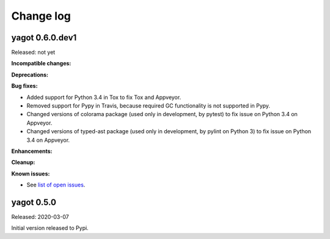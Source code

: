 
.. _`Change log`:

Change log
==========


yagot 0.6.0.dev1
----------------

Released: not yet

**Incompatible changes:**

**Deprecations:**

**Bug fixes:**

* Added support for Python 3.4 in Tox to fix Tox and Appveyor.

* Removed support for Pypy in Travis, because required GC functionality
  is not supported in Pypy.

* Changed versions of colorama package (used only in development, by pytest)
  to fix issue on Python 3.4 on Appveyor.

* Changed versions of typed-ast package (used only in development, by pylint
  on Python 3) to fix issue on Python 3.4 on Appveyor.

**Enhancements:**

**Cleanup:**

**Known issues:**

* See `list of open issues`_.

.. _`list of open issues`: https://github.com/andy-maier/python-yagot/issues


yagot 0.5.0
-----------

Released: 2020-03-07

Initial version released to Pypi.
